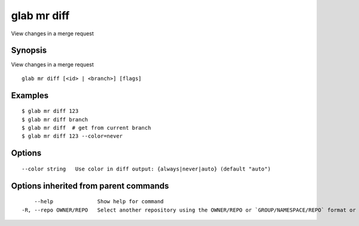 .. _glab_mr_diff:

glab mr diff
------------

View changes in a merge request

Synopsis
~~~~~~~~


View changes in a merge request

::

  glab mr diff [<id> | <branch>] [flags]

Examples
~~~~~~~~

::

  $ glab mr diff 123
  $ glab mr diff branch
  $ glab mr diff  # get from current branch
  $ glab mr diff 123 --color=never
  

Options
~~~~~~~

::

      --color string   Use color in diff output: {always|never|auto} (default "auto")

Options inherited from parent commands
~~~~~~~~~~~~~~~~~~~~~~~~~~~~~~~~~~~~~~

::

      --help              Show help for command
  -R, --repo OWNER/REPO   Select another repository using the OWNER/REPO or `GROUP/NAMESPACE/REPO` format or full URL or git URL

